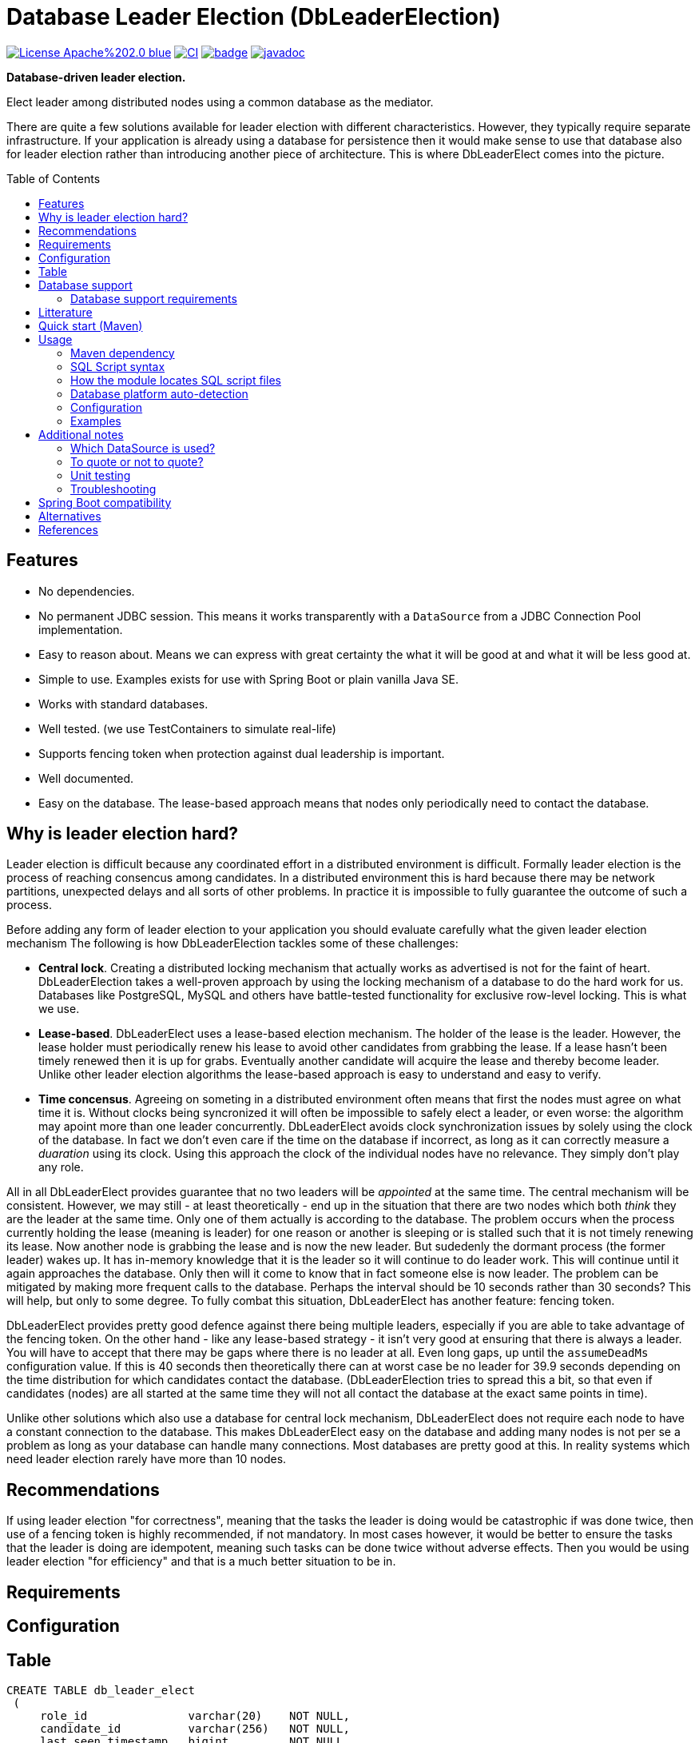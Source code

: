 = Database Leader Election (DbLeaderElection)
:toc:
:toc-placement!:
ifdef::env-github[]
:tip-caption: :bulb:
:note-caption: :information_source:
:important-caption: :heavy_exclamation_mark:
:caution-caption: :fire:
:warning-caption: :warning:
endif::[]




image:https://img.shields.io/badge/License-Apache%202.0-blue.svg[link="http://www.apache.org/licenses/LICENSE-2.0",target=_blank]
image:https://github.com/lbruun/dbleaderelection/actions/workflows/main.yml/badge.svg[CI,link="https://github.com/lbruun/dbleaderelection/actions/workflows/main.yml"]
image:https://maven-badges.herokuapp.com/maven-central/net.lbruun.springboot/preliquibase-spring-boot-starter/badge.svg[link="https://maven-badges.herokuapp.com/maven-central/net.lbruun.springboot/preliquibase-spring-boot-starter"]
image:https://javadoc.io/badge2/net.lbruun.springboot/preliquibase-spring-boot-autoconfigure/javadoc.svg[javadoc,link="https://javadoc.io/doc/net.lbruun.springboot/preliquibase-spring-boot-autoconfigure"]

*Database-driven leader election.*

Elect leader among distributed nodes using a common database as the mediator.

There are quite a few solutions available for leader election with different characteristics. 
However, they typically require separate infrastructure. If your application is already using 
a database for persistence then it would make sense to use that database also for leader election rather
than introducing another piece of architecture. This is where DbLeaderElect comes into the
picture. 


toc::[]


## Features

- No dependencies.
- No permanent JDBC session. This means it works transparently with a `DataSource` 
  from a JDBC Connection Pool implementation.
- Easy to reason about. Means we can express with great certainty the what it will be good at
  and what it will be less good at.
- Simple to use. Examples exists for use with Spring Boot or plain vanilla Java SE.
- Works with standard databases.
- Well tested. (we use TestContainers to simulate real-life)
- Supports fencing token when protection against dual leadership is important.
- Well documented.
- Easy on the database. The lease-based approach means that nodes only periodically need to 
contact the database.





== Why is leader election hard?

Leader election is difficult because any coordinated effort in a distributed environment is difficult.
Formally leader election is the process of reaching consencus among candidates. In a distributed
environment this is hard because there may be network partitions, unexpected delays and all sorts of other problems. 
In practice it is impossible to fully guarantee the outcome of such a process.


Before adding any form of leader election to your application you should evaluate carefully
what the given leader election mechanism 
The following is how DbLeaderElection tackles some of these challenges:

- *Central lock*. Creating a distributed locking mechanism that actually works as advertised is not for the
faint of heart. DbLeaderElection takes a well-proven approach by using the locking mechanism of a database to do the
hard work for us. Databases like PostgreSQL, MySQL and others have battle-tested functionality for 
exclusive row-level locking. This is what we use.

- *Lease-based*. DbLeaderElect uses a lease-based election mechanism. The holder of the lease is the leader.
However, the lease holder must periodically renew his lease to avoid other candidates from grabbing
the lease. If a lease hasn't been timely renewed then it is up for grabs. Eventually another
candidate will acquire the lease and thereby become leader. Unlike other leader election algorithms
the lease-based approach is easy to understand and easy to verify. 

- *Time concensus*. Agreeing on someting in a distributed environment often means that first the nodes
must agree on what time it is. Without clocks being syncronized it will often be impossible to safely
elect a leader, or even worse: the algorithm may apoint more than one leader concurrently. 
DbLeaderElect avoids clock synchronization issues by solely using the clock of the database. 
In fact we don't even care if the time on the database if incorrect, as long as it can 
correctly measure a _duaration_ using its clock. Using this approach the clock of the individual
nodes have no relevance. They simply don't play any role.



All in all DbLeaderElect provides guarantee that no two leaders will be _appointed_ at the same time.
The central mechanism will be consistent. However, we may still - at least theoretically - 
end up in the situation that there are two nodes which both _think_ they are the leader at the same time. Only one
of them actually is according to the database. The problem occurs when the process currently holding 
the lease (meaning is leader) for one reason or another is sleeping or is stalled such that it is not 
timely renewing its lease. Now another node is grabbing the lease and is now the new leader. But sudedenly 
the dormant process (the former leader) wakes up. It has in-memory knowledge that it is the leader so it 
will continue to do leader work. This will continue until it again approaches the database. Only then
will it come to know that in fact someone else is now leader. The problem can be mitigated by making more
frequent calls to the database. Perhaps the interval should be 10 seconds rather than 30 seconds? 
This will help, but only to some degree. To fully combat this situation, DbLeaderElect has another
feature: fencing token.

DbLeaderElect provides pretty good defence against there being multiple leaders, especially if you 
are able to take advantage of the fencing token. On the other hand - like any lease-based strategy - 
it isn't very good at ensuring that there is always a leader. You will have to accept that there
may be gaps where there is no leader at all. Even long gaps, up until the `assumeDeadMs` configuration
value. If this is 40 seconds then theoretically there can at worst case be no leader for 39.9 seconds 
depending on the time distribution for which candidates contact the database. (DbLeaderElection
tries to spread this a bit, so that even if candidates (nodes) are all started at the same time they will
not all contact the database at the exact same points in time).

Unlike other solutions which also use a database for central lock mechanism, DbLeaderElect does not
require each node to have a constant connection to the database. This makes DbLeaderElect 
easy on the database and adding many nodes is not per se a problem as long as your database can
handle many connections. Most databases are pretty good at this. In reality systems which need
leader election rarely have more than 10 nodes.

## Recommendations

If using leader election "for correctness", meaning that the tasks the leader is doing would
be catastrophic if was done twice, then use of a fencing token is highly recommended, if 
not mandatory. In most cases however, it would be better to ensure the tasks that the leader is doing are idempotent, 
meaning such tasks can be done twice without adverse effects. Then you would be using leader
election "for efficiency" and that is a much better situation to be in.


## Requirements




## Configuration







## Table



[source,sql]
----
CREATE TABLE db_leader_elect 
 (
     role_id               varchar(20)    NOT NULL,
     candidate_id          varchar(256)   NOT NULL,
     last_seen_timestamp   bigint         NOT NULL,
     lease_counter         bigint         NOT NULL,
 
     PRIMARY KEY (role_id)
  );
----

Table will never have more than a few rows so you need not be concerned about storage.

## Database support

Currently supported databases are:

- PostgreSQL (version 10 or later)
- MySQL (version 5.6 or later)
- Oracle (version 11 or later)
- Microsoft SQL Server (version 2016 or later)
- IBM Db2 for Linux, Unix and Windows (version 10.5 FP7 or later)
- H2 (only for testing, proof-of-concept, etc)




### Database support requirements

It will be possible to add support for most databases as the requirements that DbLeaderElection has
are really quite modest:

- Must support exclusive row-level locking, which means `SELECT .. FOR UPDATE` or something equivalent. 
  We use a simple brute-force test with 40 concurrent threads for a number of minutes to test if the database's implementation
  of this construct truly holds an exclusive row-level lock as we expect.
- Must support an expression which returns number of milliseconds since Unix epoch as a `BIGINT` type. 
  For example for PostgreSQL the expression is `CAST(EXTRACT(EPOCH FROM CURRENT_TIMESTAMP(3))*1000 AS BIGINT)`.
- Must support an atomic insert-if-not-exist statement. This is not part of ANSI SQL so will be
  proprietary to each database. For example PostgreSQL has `ON CONFLICT DO NOTHING` addition to INSERT statements,
  and MySQL has `INSERT IGNORE` statement. Note that constructs using `MERGE` or `NOT EXIST` are never
  safe to use under concurrent load. For databases which does not have out-of-the-box support it is
  acceptable to use a standard INSERT with try-catch and then ignore any duplicate key error (for example
  this is necessary for MS SQL Server)
- Must be supported by https://www.testcontainers.org/[Testcontainers project].


## Litterature

- https://martin.kleppmann.com/2016/02/08/how-to-do-distributed-locking.html["How to do distributed locking"]. 


- is already using a database. 
- can accept periods of no leader.
- is using the lead




- You want to setup database pre-requisites for Liquibase as part of your application code.
- You want to use the same database user for several environments (for the same application) but
you want each environment to use its own schema or own catalog. This is an inexpensive and simple
way of hosting multiple "editions" of your application on the same database server, for example your
'dev1, 'dev2', 'uat' and 'sit' environments can all use the same database user without clashing
with each other.
- Anything you can think of (but be sure not to use the module for something which Liquibase itself
  should rightfully do)



== Quick start (Maven)

. Add the following dependency to your project:

[source,xml]
----
<dependency>
    <groupId>net.lbruun.springboot</groupId>
    <artifactId>preliquibase-spring-boot-starter</artifactId>
    <version>  ---latest-version---  </version>
</dependency>
----
[start=2]
. Add SQL file(s) to folder `src/main/resources/preliquibase/` and name them `DBENGINECODE.sql` (where 'DBENGINECODE' is 
one of the string codes which are supported for database engine auto-detection, see <<auto_detection>>) or simply `default.sql` if 
the SQL file applies generically to any type of database engine. If your Pre-Liquibase script is about ensuring a 
schema exists (not unlikely, this is the main use-case for Pre-Liquibase) then your SQL script might look like this:

[source,text]
----
CREATE SCHEMA IF NOT EXISTS ${spring.liquibase.default-schema};
----

and application properties like this:

[source,properties]
----
spring.jpa.properties.hibernate.default_schema=${my.db.schemaname}
spring.liquibase.default-schema=${my.db.schemaname}
----

Now - in this example - the only thing left to decide is where the `my.db.schemaname` value
comes from. That is your choice. The link:examples/example1/[example project] advocates
that it should come from an OS environment variable, in particular if your are
deploying to a cloud.


Done!



== Usage 

The module is a Spring Boot V2 auto-configuration. Once you add the dependency to your application it will automatically
trigger its own auto-configuration if you also have Liquibase in your classpath. The module will make
sure it always fires _before_ Liquibase itself. The module has no effect if you add it to
a Spring Boot project which does not use Liquibase.

The module will search for SQL script files in pre-defined locations and execute those. You can have seperate SQL scripts 
for various database platforms (for example one for PostgreSQL and another for MS SQL Server, etc). At runtime the type of
database will be auto-detected so that the right SQL script is executed.

SQL script files can contain replacement variables on the form `${propertyName}` or `${propertyName:defaultValue}` so
as to make your SQL script file dynamic. The property will be resolved from your application's Spring Environment.

You can find an example project link:examples/example1/[here].


=== Maven dependency

The module's artifacts are available from Maven Central. True to how Spring Boot auto-configuration is organized you simply add a "Starter" 
to your project:

[source,xml]
----
<dependency>
    <groupId>net.lbruun.springboot</groupId>
    <artifactId>preliquibase-spring-boot-starter</artifactId>
    <version>  ---latest-version---  </version>
</dependency>
----

=== SQL Script syntax

The module uses the Spring Framework's build-in support for parsing and executing the SQL script file(s).

Rules for the file are:

- The syntax used must be native to your target database platform. You cannot use constructs from higher-level
  tools such as SQL*Plus (Oracle), `psql` (PostgreSQL) or `sqlcmd` (MS SQL Server).
- Statements ends with a semi-colon character. (by default, can be <<Configuration,customized>>)
- Comment lines start with `--`.
- Replacement variables on the form `${propertyName}` or `${propertyName:defaultValue}` can appear
  anywhere in the file so as to make your SQL script file dynamic. The property will be resolved from 
  your application's Spring Environment.
- The script should be idempotent code (only-create-if-not-already-exists statements), execute quickly 
  and generally be without side effects. Remember that the SQL script will be executed _every_ time 
  your application starts. Also, unlike Liquibase itself, Pre-Liquibase does not have a mechanism
  to ensure that the script only executes on only one node if your application is multi-node. To mitigate
  this the script should ideally be one atomic unit which the database engine can execute. Yet
  another reason why you would probably want to have only a single SQL statement in your script.
- Don't bother putting SELECT statements in the script. The result will not be shown anywhere.



=== How the module locates SQL script files [[sql_scripts_lookup]]

Pre-Liquibase locates the SQL script(s) to execute based on the value of the `sqlScriptReferences` 
configuration property. The default for this property is `classpath:/preliquibase/`.

In general, `sqlScriptReferences` is interpreted as a comma-separated list of 
https://docs.spring.io/spring-framework/docs/current/reference/html/core.html#resources-resource-strings[Spring Resource textual
references]. It can be configured to either "folder mode" or "file mode":


1. Folder mode: Configure `sqlScriptReferences` to a single value ending in the "/" character.
In this mode the value will be interpreted as a folder location where SQL scripts to be executed
are found. From this folder, if a file named `preliquibase/DBPLATFORMCODE.sql` exists, it will be executed. 
`DBPLATFORMCODE` is a string code representing the type of database in use. The module will <<auto_detection,auto-detect>>
the database platform,  but you can optionally override the value with the `dbPlatformCode` configuration property. If no such file 
`preliquibase/DBPLATFORMCODE.sql` file exists the module will execute a file named `preliquibase/default.sql` if it exists.
If neither such file exists in the folder then no action will be taken (not an error).

2. File mode: Configure `sqlScriptReferences` to be a comma-separated list of individual SQL script files.
All of the SQL script files in the list will be executed, in the order they are listed.
Prior to execution of any SQL script file it is checked if all files mentioned actually exist, if not
a `PreLiquibaseException.SqlScriptRefError` is thrown.

NOTE: The way SQL script files are located and named is somewhat inspired by 
https://docs.spring.io/spring-boot/docs/current/reference/html/howto.html#howto-initialize-a-database-using-spring-jdbc[Spring Boot's DataSource Initialization feature]. 
However, there are some important differences: Pre-Liquibase auto-detects which database platform you are using and secondly if a platform 
specific SQL script file is found then Pre-Liquibase will not attempt to _also_ execute the platform generic file (`default.sql`).



=== Database platform auto-detection [[auto_detection]]

The module does not attempt to interpret the SQL you put in your SQL script files. It does, however, have a feature 
for auto-detecting which database platform is in use. It uses this information to figure out which SQL script file to
execute. This is ideal if your application is meant to support multiple database platforms.

Simply name your SQL script `preliquibase/DBPLATFORMCODE.sql` and put it in the classpath. For example, you may name your SQL script
file `preliquibase/postgresql.sql` and such script will then only be executed if the database platform in use is PostgreSQL.

Auto-detection is accomplished using Liquibase library, hence the DBPLATFORMCODEs you can use are the same as
can be used in an Liquibase `dbms` Precondition. For reference, here's a list of some of them:

* `postgresql`. PostgreSQL
* `mysql`. MySQL
* `mariadb`. MariaDB
* `mssql`. Microsoft SQL Server
* `h2`. H2 database
* `hsqldb`. HyperSQL database
* `oracle`. Oracle Database
* `db2`. IBM Db2 on Linux, Unix and Windows
* `db2z`. IBM Db2 on zOS
* `derby`. Apache Derby
* `sqlite`. SQLite
* `sybase`. Sybase Adaptive Server Enterprise
* `unsupported`. Database not supported by Liquibase




=== Configuration


WARNING: It is important that all instances (candidates) participating
in a leader election for a given role use exactly the same time configuration 
values (those values expressed as a duration: `intervalMs`, `assumeDeadMs`,
etc). If this is not the case then the leader election process will be
non-deterministic.

Reasonable defaults are defined for most properties.


[cols=3*,options=header]
|===
|Property name
|Type
|Description

|`assumeDeadMs`
|integer
|Defines the number of milliseconds after which the Leader Elector will decide that a leader is dead if it hasn't renewed its lease within this time. If a lease is older than this value, then the Leader Elector will assume the leader is dead - as leader candidate hasn't properly renewed its own lease - and the lease is now up for grabs by another candidate. Meaning another candidate may now assume leader role.

If set, the value must be at least 3 seconds larger than `intervalMs`. It is suggested to use a value 2x `intervalMs`. The difference between `assumeDeadMs` and `intervalMs` is the allowance for how late in renewing its lease a leader can be without risking being dethroned. The difference between the two must allow for network latencies, garbage collection stalls, temporary CPU starvation or any reason which will cause the renewal process to be late.

If not set: Defaults to 2x `intervalMs`, however at least 3 seconds.

|`roleId`
|String
|Role to compete for. Candidates compete for a particular role. Each role is an election of its own. 

The value must be no longer than 
https://javadoc.io/doc/net.lbruun.dbleaderelection/library/latest/net/lbruun/dbleaderelect/LeaderElectorConfiguration.html#ROLEID_MAX_LENGTH[ROLEID_MAX_LENGTH].
Most applications only need a single leader role to compete for and therefore do not need to set this value.

Defaults to 
https://javadoc.io/doc/net.lbruun.dbleaderelection/library/latest/net/lbruun/dbleaderelect/LeaderElectorConfiguration.html#DEFAULT_ROLEID[DEFAULT_ROLEID], 
if not set.

|`candidateId`
|String
|Defines an id for the current candidate. The value must be unique between all candidates participating
in a leader election for the same role.

The value must be no longer than 
https://javadoc.io/doc/net.lbruun.dbleaderelection/library/latest/net/lbruun/dbleaderelect/LeaderElectorConfiguration.html#CANDIDATEID_MAX_LENGTH[CANDIDATEID_MAX_LENGTH]
If longer, it will silently be truncated to this length.

Defaults to 
https://javadoc.io/doc/net.lbruun.dbleaderelection/library/latest/net/lbruun/dbleaderelect/utils/NodeIdUtils.html#getPidAndComputerName()[NodeIdUtils.getPidAndComputerName()]
if not set. For example: `32399@myhost`.
This will be sufficient for most use cases. Another possibility is to use an UUID value.

The NodeIdUtils class defines useful methods which can act as input to this value.

|`databaseEngine`
|https://javadoc.io/doc/net.lbruun.dbleaderelection/library/latest/net/lbruun/dbleaderelect//DatabaseEngine.html[Enum]
|Defines the type of database in use. The Leader Elector needs to know which type of database engine is in use as there are slight variations of the SQL grammar between database engines.

Defaults to `null` if not set. A value of `null` means the database type will be auto-detected at startup. 

|`schemaName`
|String
|Defines the name of the schema of the table which is used to keep track of current leadership. 
The schema must already exist.

Defaults to `null` if not set. The `null` value means to use the default schema of the database session.

WARNING: For MySQL/MariaDB the concept of "schema" is effectively synonymous with a database. Therefore, if this setting is used with MySQL/MariaDB it means in which _database_ the table is located.

|`tableName`
|String
|Unqualified name of the table which is used to keep track of current leadership. The table must already exist.

Defaults to 
https://javadoc.io/doc/net.lbruun.dbleaderelection/library/latest/net/lbruun/dbleaderelect/LeaderElectorConfiguration.html#DEFAULT_TABLENAME[DEFAULT_TABLENAME]
if not set.

|`intervalMs`
|integer
|Defines how often the lease is checked and/or renewed, in milliseconds. Every `intervalMs` a background thread in the Leader Elector will go to the database and either renew its current lease (if the candidate is currently the leader) or check if other leader has died and a new one should be promoted. The value is the interval between the checks (not including the check itself).

The lower this value is the smaller the amount of time which may pass without a leader.
If leadership gaps are generally undesirable then the value should be lowered. 
However, the lower the value the more strain on the database, especially with many candidates.

Defaults to 
https://javadoc.io/doc/net.lbruun.dbleaderelection/library/latest/net/lbruun/dbleaderelect/LeaderElectorConfiguration.html#DEFAULT_INTERVAL_MS[DEFAULT_INTERVAL_MS]
if not set.

|===

=== Examples

- link:examples/example1/[Example 1]. Using Pre-Liquibase with a single datasource.
- link:examples/example2/[Example 2]. Using Pre-Liquibase with multiple datasources. This requires configuring
  beans yourself, not just for Pre-Liquibase but also for Liquibase, JPA/Hibernate and so on. The
  example application shows how to do this. (in many ways it is a show-case application for how to
  to use multiple datasources in general in a Spring Boot application; the Pre-Liquibase part of it is trivial)


== Additional notes

=== Which DataSource is used?

The module will use the same DataSource as Spring Boot Liquibase module does. This seams
reasonable for an application with a single data source defined. However, it is possible to override this
by registering your own bean of type `PreLiquibaseDataSourceProvider` while still using auto-configuration
for everything else.

The other option is to configure the `PreLiquibase` bean(s) yourself in which case there's no need for
`PreLiquibaseDataSourceProvider`. Configuring `PreLiquibase` beans yourself will indeed be needed if the
application uses multiple data sources. Configuring the beans yourself allows unlimited flexibility.
However, it typically means you'll have to configure _all_ beans related to persistence
(Pre-Liquibase, Liquibase, JPA, JTA, etc) yourself as auto-configuration will back off.
An example of this can be found in link:example2/[Example 2].


=== To quote or not to quote?
You need to consider case (upper/lower) for the schema name. The SQL standard mandates that object names
are treated case-insentive if the value is not quoted.

However, there's a quirk in Liquibase. While Liquibase in general offers offers control over SQL object
quoting behavior (by way of the `objectQuotingStrategy` attribute in your changelog) the same is not true
in respect to Liquibase system tables, i.e. DATACHANGELOG and DATABASECHANGELOGLOCK. Here Liquibase will always
use the strategy named `LEGACY`. This means that SQL objects will be quoted if they are of mixed case, otherwise not.
This may create unexpected results with regards to the name of the schema holding the the Liquibase system tables.
Therefore, the advice is to *_use either all lower-case or all upper-case for schema name, never mixed case_*.
In short 'Foo_bar' is not a good value, but 'FOO_BAR' or 'foo_bar' is.

An example: 

Let's say you are asking Pre-Liquibase to execute a SQL script for PostgreSQL like this

[source,text]
----
CREATE SCHEMA IF NOT EXISTS ${my.db.schemaname};
----

and you are then telling Liquibase to use the exact same value:

[source,properties]
----
spring.liquibase.default-schema=${my.db.schemaname}
----

All is good?  No, not so, if the value for `${my.db.schemaname}` is of mixed case, let's say `Foo_bar`,
Liquibase will attempt to create its system tables in a schema named `"Foo_bar"` (quoted) but the Pre-Liquibase
SQL script will have created a schema in the database server with name `foo_bar` so you'll get an 
error on Liquibase execution. Hence the recommendation to not use mixed-case for the schema name. Such strategy
will work with any database platform.

=== Unit testing

You can use Spring Boot's `@DataJpaTest` annotation as you normally would because the Pre-Liquibase module 
registers itself as one of the auto-configs which are in-scope when this annotation is applied to a test class.

The link:examples/example1/[example project] showcases this.


=== Troubleshooting

Turn on logging. Depending on what you want to dig into here are some properties you may want to set:

[source,properties]
----
debug=true
logging.level.org.springframework.jdbc.datasource.init=DEBUG
logging.level.org.springframework.boot.autoconfigure=DEBUG
logging.level.net.lbruun.springboot.preliquibase=TRACE
logging.level.liquibase=TRACE
----

Pre-Liquibase assumes that you are using auto-configuration for Liquibase as well. If you are manually
configuring a bean of type `SpringLiquibase` then Pre-Liquibase will not fire. You can find the background
for this explained in https://github.com/lbruun/Pre-Liquibase/issues/5[Issue #5]. In such case you'll have
to configure all beans yourself. You can find an example of this in link:example2/[Example 2] which you can
easily adapt to a single datasource use-case.

== Spring Boot compatibility

Current version works with Spring Boot 2.6+ and has been tested with `2.6` and `2.7`. There's no reason why it
should not work with any future 2.x release of Spring Boot.



[cols=4*,options=header]
|===
|Pre-Liquibase version
|Spring Boot compatibility
|Git branch name
|Description

|1.2.x 
|Spring Boot 2.6 and later
|`master`
|Use this unless you absolutely *must* use an older version of Spring Boot.

|1.1.x
|Spring Boot 2.5
|
|No longer maintained

|1.0.x
|Spring Boot 2.3, Spring Boot 2.4
|`prior-to-spring-boot-2.5`
|No longer maintained.


|===




== Alternatives

You can in theory use Spring Boot's DataSource initialization feature or JPA DDL or Hibernate DDL as described 
https://docs.spring.io/spring-boot/docs/current/reference/html/howto.html#howto.data-initialization.using-basic-sql-scripts[here], 
but the Spring Boot guide clearly explains that you should not use such methods along side "a higher-level Database Migration Tool, 
like Flyway or Liquibase" because these methods are not guaranteed to execute before Liquibase and if they happen to do so 
at the moment they might not in the future. In constrast the Pre-Liquibase module is designed specifically 
for use with Liquibase and is guaranteed to _always_ execute before Liquibase itself.



== References

* Flyway, Liquibase competitor, has a feature for ensuring that the schema exists prior to executing the Flyway migration:  
  https://flywaydb.org/documentation/concepts/migrations.html#schema-creation[createSchemas option]. Liquibase has no equivalent feature.
* Executing some SQL prior to the Liquibase ChangeSets has been discussed several times on the Liquibase forum. Example threads:
  ** https://forum.liquibase.org/t/advice-on-how-to-create-a-schema-for-defaultschemaname/470[Advice on how to create a schema for defaultSchemaName]
  ** https://forum.liquibase.org/t/how-to-create-a-schema-for-defaultschemaname/4103[how to create a schema for defaultSchemaName]




